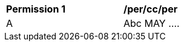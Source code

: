 [[per_cc_per]]
[width="90%",cols="2,6a"]
|===
^|*Permission {counter:per-id}* |*/per/cc/per*
^|A |Abc MAY ....
|===
